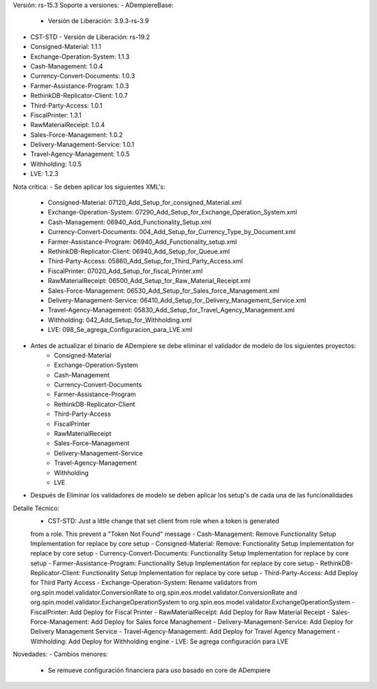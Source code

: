Versión: rs-15.3
Soporte a versiones:
- ADempiereBase:
  - Versión de Liberación: 3.9.3-rs-3.9
- CST-STD
  - Versión de Liberación: rs-19.2
- Consigned-Material: 1.1.1
- Exchange-Operation-System: 1.1.3
- Cash-Management: 1.0.4
- Currency-Convert-Documents: 1.0.3
- Farmer-Assistance-Program: 1.0.3
- RethinkDB-Replicator-Client: 1.0.7
- Third-Party-Access: 1.0.1
- FiscalPrinter: 1.3.1
- RawMaterialReceipt: 1.0.4
- Sales-Force-Management: 1.0.2
- Delivery-Management-Service: 1.0.1
- Travel-Agency-Management: 1.0.5
- Withholding: 1.0.5
- LVE: 1.2.3

Nota crítica:
- Se deben aplicar los siguientes XML's:
    - Consigned-Material: 07120_Add_Setup_for_consigned_Material.xml
    - Exchange-Operation-System: 07290_Add_Setup_for_Exchange_Operation_System.xml
    - Cash-Management: 06940_Add_Functionality_Setup.xml
    - Currency-Convert-Documents: 004_Add_Setup_for_Currency_Type_by_Document.xml
    - Farmer-Assistance-Program: 06940_Add_Functionality_setup.xml
    - RethinkDB-Replicator-Client: 06940_Add_Setup_for_Queue.xml
    - Third-Party-Access: 05860_Add_Setup_for_Third_Party_Access.xml
    - FiscalPrinter: 07020_Add_Setup_for_fiscal_Printer.xml
    - RawMaterialReceipt: 06500_Add_Setup_for_Raw_Material_Receipt.xml
    - Sales-Force-Management: 06530_Add_Setup_for_Sales_force_Management.xml
    - Delivery-Management-Service: 06410_Add_Setup_for_Delivery_Management_Service.xml
    - Travel-Agency-Management: 05830_Add_Setup_for_Travel_Agency_Management.xml
    - Withholding: 042_Add_Setup_for_Withholding.xml
    - LVE: 098_Se_agrega_Configuracion_para_LVE.xml
- Antes de actualizar el binario de ADempiere se debe eliminar el validador de modelo de los siguientes proyectos:
    - Consigned-Material
    - Exchange-Operation-System
    - Cash-Management
    - Currency-Convert-Documents
    - Farmer-Assistance-Program
    - RethinkDB-Replicator-Client
    - Third-Party-Access
    - FiscalPrinter
    - RawMaterialReceipt
    - Sales-Force-Management
    - Delivery-Management-Service
    - Travel-Agency-Management
    - Withholding
    - LVE
- Después de Eliminar los validadores de modelo se deben aplicar los setup's de cada una de las funcionalidades

Detalle Técnico:
    - CST-STD: Just a little change that set client from role when a token is generated
    from a role. This prevent a "Token Not Found" message
    - Cash-Management: Remove Functionality Setup Implementation for replace by core setup
    - Consigned-Material: Remove: Functionality Setup Implementation for replace by core setup
    - Currency-Convert-Documents: Functionality Setup Implementation for replace by core setup
    - Farmer-Assistance-Program: Functionality Setup Implementation for replace by core setup
    - RethinkDB-Replicator-Client: Functionality Setup Implementation for replace by core setup
    - Third-Party-Access: Add Deploy for Third Party Access
    - Exchange-Operation-System: Rename validators from org.spin.model.validator.ConversionRate to org.spin.eos.model.validator.ConversionRate and org.spin.model.validator.ExchangeOperationSystem to org.spin.eos.model.validator.ExchangeOperationSystem
    - FiscalPrinter: Add Deploy for Fiscal Printer
    - RawMaterialReceipt: Add Deploy for Raw Material Receipt
    - Sales-Force-Management: Add Deploy for Sales force Managhement
    - Delivery-Management-Service: Add Deploy for Delivery Management Service
    - Travel-Agency-Management: Add Deploy for Travel Agency Management
    - Withholding: Add Deploy for Withholding engine
    - LVE: Se agrega configuración para LVE

Novedades:
- Cambios menores:
    - Se remueve configuración financiera para uso basado en core de ADempiere

